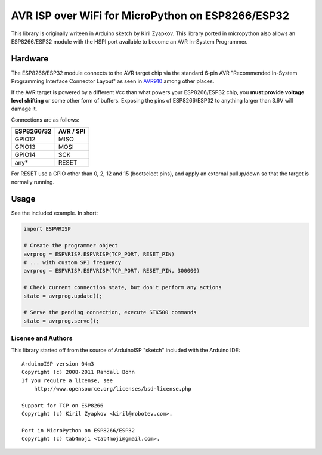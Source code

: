 AVR ISP over WiFi for MicroPython on ESP8266/ESP32
==================================================

This library is originally writeen in Arduino sketch by Kiril Zyapkov.
This library ported in micropython also allows an ESP8266/ESP32 module with the HSPI port available to become an AVR In-System Programmer.

Hardware
--------

The ESP8266/ESP32 module connects to the AVR target chip via the standard
6-pin AVR "Recommended In-System Programming Interface Connector Layout"
as seen in `AVR910 <http://www.atmel.com/images/doc0943.pdf>`__ among
other places.

If the AVR target is powered by a different Vcc than what powers your
ESP8266/ESP32 chip, you **must provide voltage level shifting** or some other
form of buffers. Exposing the pins of ESP8266/ESP32 to anything larger than
3.6V will damage it.

Connections are as follows:

+-------------+-------------+
| ESP8266/32  | AVR / SPI   |
+=============+=============+
| GPIO12      | MISO        |
+-------------+-------------+
| GPIO13      | MOSI        |
+-------------+-------------+
| GPIO14      | SCK         |
+-------------+-------------+
| any\*       | RESET       |
+-------------+-------------+

For RESET use a GPIO other than 0, 2, 12 and 15 (bootselect pins), and apply
an external pullup/down so that the target is normally running.

Usage
-----

See the included example. In short:

.. code:: arduino

    import ESPVRISP

    # Create the programmer object
    avrprog = ESPVRISP.ESPVRISP(TCP_PORT, RESET_PIN)
    # ... with custom SPI frequency
    avrprog = ESPVRISP.ESPVRISP(TCP_PORT, RESET_PIN, 300000)

    # Check current connection state, but don't perform any actions
    state = avrprog.update();

    # Serve the pending connection, execute STK500 commands
    state = avrprog.serve();

License and Authors
~~~~~~~~~~~~~~~~~~~

This library started off from the source of ArduinoISP "sketch" included
with the Arduino IDE:

::

    ArduinoISP version 04m3
    Copyright (c) 2008-2011 Randall Bohn
    If you require a license, see
        http://www.opensource.org/licenses/bsd-license.php

    Support for TCP on ESP8266
    Copyright (c) Kiril Zyapkov <kiril@robotev.com>.

    Port in MicroPython on ESP8266/ESP32
    Copyright (c) tab4moji <tab4moji@gmail.com>.

